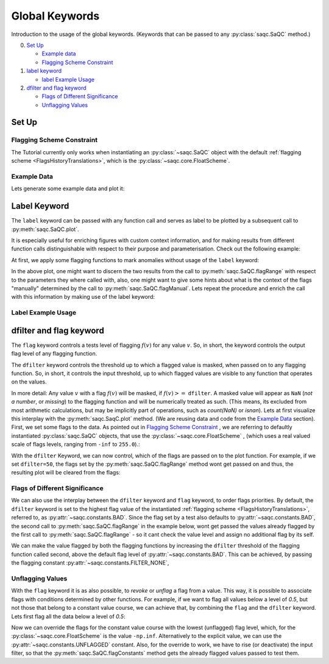 .. SPDX-FileCopyrightText: 2021 Helmholtz-Zentrum für Umweltforschung GmbH - UFZ
..
.. SPDX-License-Identifier: GPL-3.0-or-later

Global Keywords
===============

Introduction to the usage of the global keywords. (Keywords that can be passed to any :py:class:`saqc.SaQC` method.)

0. `Set Up`_

   * `Example data`_
   * `Flagging Scheme Constraint`_

1. `label keyword`_

   * `label Example Usage`_

2. `dfilter and flag keyword`_

   * `Flags of Different Significance`_
   * `Unflagging Values`_

Set Up
------

Flagging Scheme Constraint
^^^^^^^^^^^^^^^^^^^^^^^^^^

The Tutorial currently only works when instantiating an :py:class:`~saqc.SaQC` object with the default
:ref:`flagging scheme <FlagsHistoryTranslations>`, which is the :py:class:`~saqc.core.FloatScheme`.

Example Data
^^^^^^^^^^^^

.. plot::
   :context: close-figs
   :include-source: False

   import matplotlib.pyplot as plt
   import pandas as pd
   import numpy as np
   import saqc
   noise = np.random.normal(0, 1, 200)
   data = pd.Series(noise, index=pd.date_range('2020','2021',periods=200), name='data')
   data.iloc[20] = 16
   data.iloc[100] = -17
   data.iloc[160:180] = -3
   qc = saqc.SaQC(data)

Lets generate some example data and plot it:

.. doctest:: exampleLabel

   >>> import pandas as pd
   >>> import numpy as np
   >>> noise = np.random.normal(0, 1, 200) # some normally distributed noise
   >>> data = pd.Series(noise, index=pd.date_range('2020','2021',periods=200), name='data') # index the noise with some dates
   >>> data.iloc[20] = 16 # add some artificial anomalies:
   >>> data.iloc[100] = -17
   >>> data.iloc[160:180] = -3
   >>> qc = saqc.SaQC(data)
   >>> qc.plot('data') #doctest:+SKIP

.. plot::
   :context: close-figs
   :include-source: False

   qc.plot('data')

Label Keyword
-------------

The ``label`` keyword can be passed with any function call and serves as label to be plotted by a subsequent
call to :py:meth:`saqc.SaQC.plot`.

It is especially useful for enriching figures with custom context information, and for making results from
different function calls distinguishable with respect to their purpose and parameterisation.
Check out the following example:

At first, we apply some flagging functions to mark anomalies without usage of the ``label`` keyword:

.. doctest:: exampleLabel

   >>> qc = qc.flagRange('data', max=15)
   >>> qc = qc.flagRange('data', min=-16)
   >>> qc = qc.flagConstants('data', window='2D', thresh=0)
   >>> qc = qc.flagManual('data', mdata=pd.Series('2020-05', index=pd.DatetimeIndex(['2020-03'])))
   >>> qc.plot('data') # doctest:+SKIP

.. plot::
   :context: close-figs
   :include-source: False

   qc = qc.flagRange('data', max=15)
   qc = qc.flagRange('data', min=-16)
   qc = qc.flagConstants('data', window='2D', thresh=0)
   qc = qc.flagManual('data', mdata=pd.Series('2020-05', index=pd.DatetimeIndex(['2020-03'])))
   qc.plot('data')

In the above plot, one might want to discern the two results from the call to :py:meth:`saqc.SaQC.flagRange` with
respect to the parameters they where called with, also, one might want to give some hints about what is the context of
the flags "manually" determined by the call to :py:meth:`saqc.SaQC.flagManual`. Lets repeat the procedure and
enrich the call with this information by making use of the label keyword:

Label Example Usage
^^^^^^^^^^^^^^^^^^^

.. doctest:: exampleLabel

   >>> qc = saqc.SaQC(data)
   >>> qc = qc.flagRange('data', max=15, label='values < 15')
   >>> qc = qc.flagRange('data', min=-16, label='values > -16')
   >>> qc = qc.flagConstants('data', window='2D', thresh=0, label='values constant longer than 2 days')
   >>> qc = qc.flagManual('data', mdata=pd.Series('2020-05', index=pd.DatetimeIndex(['2020-03'])), label='values collected while sensor maintenance')
   >>> qc.plot('data') # doctest:+SKIP

.. plot::
   :context: close-figs
   :include-source: False

   qc = saqc.SaQC(data)
   qc = qc.flagRange('data', max=15, label='values < 15')
   qc = qc.flagRange('data', min=-16, label='values > -16')
   qc = qc.flagConstants('data', window='2D', thresh=0, label='values constant longer than 2 days')
   qc = qc.flagManual('data', mdata=pd.Series('2020-05', index=pd.DatetimeIndex(['2020-03'])), label='values collected while sensor maintenance')
   qc.plot('data')


dfilter and flag keyword
------------------------

The ``flag`` keyword controls a tests level of flagging :math:`f(v)` for any value :math:`v`. So,
in short, the keyword controls the output flag level of any flagging function.

The ``dfilter`` keyword controls the threshold up to which a flagged value is masked, when passed
on to any flagging function. So, in short, it controls the input threshold, up to which flagged values are visible to
any function that operates on the values.

In more detail: Any value :math:`v` with a flag :math:`f(v)` will be masked, if :math:`f(v) >=` ``dfilter``. A masked value
will appear as ``NaN`` (`not a number`, or `missing`) to the flagging function and will be numerically treated as such.
(This means, its excluded from most arithmetic calculations, but may be implicitly part of operations, such as `count(NaN)` or `isnan`).
Lets at first visualize this interplay with the :py:meth:`saqc.SaqC.plot` method. (We are reusing data and code
from the `Example Data`_ section). First, we set some flags to the data. As pointed out in
`Flagging Scheme Constraint`_ , we are referring to defaultly instantiated :py:class:`saqc.SaQC` objects, that use the
:py:class:`~saqc.core.FloatScheme` , (which uses a real valued scale of flags levels,
ranging from ``-inf`` to ``255.0``).:

.. doctest:: exampleLabel

   >>> qc = saqc.SaQC(data)
   >>> qc = qc.flagRange('data', max=15, label='flaglevel=200', flag=200)
   >>> qc = qc.flagRange('data', min=-16, label='flaglevel=100', flag=100)
   >>> qc = qc.flagManual('data', mdata=pd.Series('2020-05', index=pd.DatetimeIndex(['2020-03'])), label='flaglevel=0', flag=0)
   >>> qc.plot('data') # doctest:+SKIP


.. plot::
   :context: close-figs
   :include-source: False

   qc = saqc.SaQC(data)
   qc = qc.flagRange('data', max=15, label='flaglevel=200', flag=200)
   qc = qc.flagRange('data', min=-16, label='flaglevel=100', flag=100)
   qc = qc.flagManual('data', mdata=pd.Series('2020-05', index=pd.DatetimeIndex(['2020-03'])), label='flaglevel=0', flag=0)
   qc.plot('data')

With the ``dfilter`` Keyword, we can now control, which of the flags are passed on to the plot function.
For example, if we set ``dfilter=50``, the flags set by the :py:meth:`saqc.SaQC.flagRange` method wont get passed on
and thus, the resulting plot will be cleared from the flags:

.. doctest:: exampleLabel

   >>> qc.plot('data', dfilter=50) # doctest:+SKIP

.. plot::
   :context: close-figs
   :include-source: False

   qc.plot('data', dfilter=50)

Flags of Different Significance
^^^^^^^^^^^^^^^^^^^^^^^^^^^^^^^

We can also use the interplay between the ``dfilter`` keyword and ``flag`` keyword, to order flags priorities.
By default, the ``dfilter`` keyword is set to the highest flag value of the instantiated
:ref:`flagging scheme <FlagsHistoryTranslations>`, referred to, as :py:attr:`~saqc.constants.BAD`.
Since the flag set by a test also defaults to :py:attr:`~saqc.constants.BAD`, the second call
to :py:meth:`saqc.SaQC.flagRange` in the example below, wont get passed the values already flagged by the first call to
:py:meth:`saqc.SaQC.flagRange` - so it cant check the value level and assign no additional flag by its self.

.. doctest:: exampleLabel

   >>> qc = saqc.SaQC(data)
   >>> qc = qc.flagRange('data', max=15, label='value > 15')
   >>> qc = qc.flagRange('data', max=0, label='value > 0')
   >>> qc.plot('data') # doctest:+SKIP

.. plot::
   :context: close-figs
   :include-source: False

   qc = saqc.SaQC(data)
   qc = qc.flagRange('data', max=15, label='value > 15')
   qc = qc.flagRange('data', max=0, label='value > 0')
   qc.plot('data')

We can make the value flagged by both the flagging functions by increasing the
``dfilter`` threshold of the flagging function called second, above the default flag level of
:py:attr:`~saqc.constants.BAD`. This can be achieved, by passing the flagging constant
:py:attr:`~saqc.constants.FILTER_NONE`,


.. doctest:: exampleLabel

   >>> from saqc.constants import FILTER_NONE
   >>> qc = saqc.SaQC(data)
   >>> qc = qc.flagRange('data', max=15, label='value > 15')
   >>> qc = qc.flagRange('data', max=0, label='value > 0', dfilter=FILTER_NONE)
   >>> qc.plot('data') # doctest:+SKIP

.. plot::
   :context: close-figs
   :include-source: False

   qc = saqc.SaQC(data)
   qc = qc.flagRange('data', max=15, label='value > 15')
   qc = qc.flagRange('data', max=0, label='value > 0', dfilter=300)
   qc.plot('data')

Unflagging Values
^^^^^^^^^^^^^^^^^

With the ``flag`` keyword it is as also possible, to `revoke` or `unflag` a flag from a value.
This way, it is possible to associate flags with conditions determined by other functions.
For example, if we want to flag all values below a level of `0.5`, but not those that belong to a constant value
course, we can achieve that, by combining the ``flag`` and the ``dfilter`` keyword.
Lets first flag all the data below a level of `0.5`:

.. doctest:: exampleLabel

   >>> qc = saqc.SaQC(data)
   >>> qc = qc.flagRange('data', min=0.5)
   >>> qc.plot('data') #doctest:+SKIP

.. plot::
   :context: close-figs
   :include-source: False

   qc = saqc.SaQC(data)
   qc = qc.flagRange('data', min=0.5)
   qc.plot('data')

Now we can override the flags for the constant value course with the lowest (unflagged) flag level, which, for the
:py:class:`~saqc.core.FloatScheme` is the value ``-np.inf``. Alternatively to the explicit value, we can use the
:py:attr:`~saqc.constants.UNFLAGGED` constant.
Also, for the override to work, we have to rise (or deactivate) the input filter, so that the :py:meth:`saqc.SaQC.flagConstants` method
gets the already flagged values passed to test them.

.. doctest:: exampleLabel

   >>> from saqc.constants import UNFLAGGED, FILTER_NONE
   >>> qc = qc.flagConstants('data', window='2D', thresh=0, dfilter=FILTER_NONE, flag=UNFLAGGED)
   >>> qc.plot('data') #doctest:+SKIP

.. plot::
   :context: close-figs
   :include-source: False

   qc = qc.flagConstants('data', window='2D', thresh=0, dfilter=300, flag=-np.inf)
   qc.plot('data')

